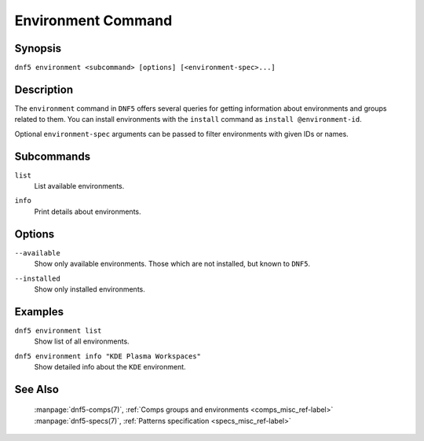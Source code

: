 ..
    Copyright Contributors to the DNF5 project.
    Copyright Contributors to the libdnf project.
    SPDX-License-Identifier: GPL-2.0-or-later

    This file is part of libdnf: https://github.com/rpm-software-management/libdnf/

    Libdnf is free software: you can redistribute it and/or modify
    it under the terms of the GNU General Public License as published by
    the Free Software Foundation, either version 2 of the License, or
    (at your option) any later version.

    Libdnf is distributed in the hope that it will be useful,
    but WITHOUT ANY WARRANTY; without even the implied warranty of
    MERCHANTABILITY or FITNESS FOR A PARTICULAR PURPOSE.  See the
    GNU General Public License for more details.

    You should have received a copy of the GNU General Public License
    along with libdnf.  If not, see <https://www.gnu.org/licenses/>.

..
    # TODO(jkolarik): Still some subcommands missing in the upstream (install, ...)

.. _environment_command_ref-label:

####################
 Environment Command
####################

Synopsis
========

``dnf5 environment <subcommand> [options] [<environment-spec>...]``


Description
===========

The ``environment`` command in ``DNF5`` offers several queries for getting information
about environments and groups related to them. You can install environments
with the ``install`` command as ``install @environment-id``.

Optional ``environment-spec`` arguments can be passed to filter environments with given IDs or names.


Subcommands
===========

``list``
    | List available environments.

``info``
    | Print details about environments.


Options
=======

``--available``
    | Show only available environments. Those which are not installed, but known to ``DNF5``.

``--installed``
    | Show only installed environments.


Examples
========

``dnf5 environment list``
    | Show list of all environments.

``dnf5 environment info "KDE Plasma Workspaces"``
    | Show detailed info about the ``KDE`` environment.


See Also
========

    | :manpage:`dnf5-comps(7)`, :ref:`Comps groups and environments <comps_misc_ref-label>`
    | :manpage:`dnf5-specs(7)`, :ref:`Patterns specification <specs_misc_ref-label>`
